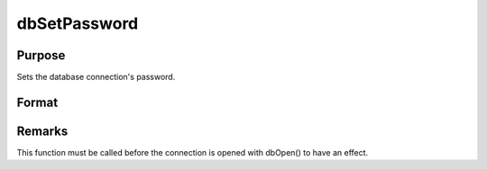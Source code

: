 
dbSetPassword
==============================================

Purpose
----------------

Sets the database connection's password.

Format
----------------
.. function:: dbSetPassword(db_id, pswd)

    :param db_id: database connection index number.
    :type db_id: scalar

    :param pswd: password for database.
    :type pswd: string



Remarks
-------

This function must be called before the connection is opened with
dbOpen() to have an effect.

